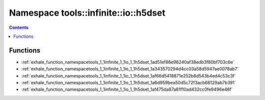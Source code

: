 
.. _namespace_tools__infinite__io__h5dset:

Namespace tools::infinite::io::h5dset
=====================================


.. contents:: Contents
   :local:
   :backlinks: none





Functions
---------


- :ref:`exhale_function_namespacetools_1_1infinite_1_1io_1_1h5dset_1ad51ef86e96240af38edb3f80bf703c6e`

- :ref:`exhale_function_namespacetools_1_1infinite_1_1io_1_1h5dset_1a343570294d4cc03a58d5947ae0078ab7`

- :ref:`exhale_function_namespacetools_1_1infinite_1_1io_1_1h5dset_1af66d5418871e252b8d543b4ed4c53c3f`

- :ref:`exhale_function_namespacetools_1_1infinite_1_1io_1_1h5dset_1a6d959bea50d5c72f3acb66129ab7b391`

- :ref:`exhale_function_namespacetools_1_1infinite_1_1io_1_1h5dset_1af475da87a81f10ad432cc0fe9496e46f`
